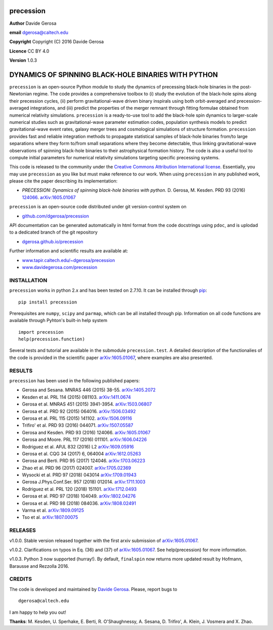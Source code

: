 precession
==========

**Author** Davide Gerosa

**email** dgerosa@caltech.edu

**Copyright** Copyright (C) 2016 Davide Gerosa

**Licence** CC BY 4.0

**Version** 1.0.3

DYNAMICS OF SPINNING BLACK-HOLE BINARIES WITH PYTHON
====================================================

``precession`` is an open-source Python module to study the dynamics of
precessing black-hole binaries in the post-Newtonian regime. The code
provides a comprehensive toolbox to (i) study the evolution of the
black-hole spins along their precession cycles, (ii) perform
gravitational-wave driven binary inspirals using both orbit-averaged and
precession-averaged integrations, and (iii) predict the properties of
the merger remnant through fitting formulae obtained from numerical
relativity simulations. ``precession`` is a ready-to-use tool to add the
black-hole spin dynamics to larger-scale numerical studies such as
gravitational-wave parameter estimation codes, population synthesis
models to predict gravitational-wave event rates, galaxy merger trees
and cosmological simulations of structure formation. ``precession``
provides fast and reliable integration methods to propagate statistical
samples of black-hole binaries from/to large separations where they form
to/from small separations where they become detectable, thus linking
gravitational-wave observations of spinning black-hole binaries to their
astrophysical formation history. The code is also a useful tool to
compute initial parameters for numerical relativity simulations
targeting specific precessing systems.

This code is released to the community under the `Creative Commons
Attribution International
license <http://creativecommons.org/licenses/by/4.0>`__. Essentially,
you may use ``precession`` as you like but must make reference to our
work. When using ``precession`` in any published work, please cite the
paper describing its implementation:

-  *PRECESSION: Dynamics of spinning black-hole binaries with python.*
   D. Gerosa, M. Kesden. PRD 93 (2016)
   `124066 <http://journals.aps.org/prd/abstract/10.1103/PhysRevD.93.124066>`__.
   `arXiv:1605.01067 <https://arxiv.org/abs/1605.01067>`__

``precession`` is an open-source code distributed under git
version-control system on

-  `github.com/dgerosa/precession <https://github.com/dgerosa/precession>`__

API documentation can be generated automatically in html format from the
code docstrings using ``pdoc``, and is uplodad to a dedicated branch of
the git repository

-  `dgerosa.github.io/precession <https://dgerosa.github.io/precession>`__

Further information and scientific results are available at:

-  `www.tapir.caltech.edu/~dgerosa/precession <http://www.tapir.caltech.edu/~dgerosa/precession>`__
-  `www.davidegerosa.com/precession <http://www.davidegerosa.com/precession>`__

INSTALLATION
------------

``precession`` works in python 2.x and has been tested on 2.7.10. It can
be installed through `pip <https://pypi.python.org/pypi/precession>`__:

::

    pip install precession

Prerequisites are ``numpy``, ``scipy`` and ``parmap``, which can be all
installed through pip. Information on all code functions are available
through Pyhton's built-in help system

::

    import precession
    help(precession.function)

Several tests and tutorial are available in the submodule
``precession.test``. A detailed description of the functionalies of the
code is provided in the scientific paper
`arXiv:1605.01067 <https://arxiv.org/abs/1605.01067>`__, where examples
are also presented.

RESULTS
-------

``precession`` has been used in the following published papers:

-  Gerosa and Sesana. MNRAS 446 (2015) 38-55.
   `arXiv:1405.2072 <https://arxiv.org/abs/1405.2072>`__
-  Kesden et al. PRL 114 (2015) 081103.
   `arXiv:1411.0674 <https://arxiv.org/abs/1411.0674>`__
-  Gerosa et al. MNRAS 451 (2015) 3941-3954.
   `arXiv:1503.06807 <https://arxiv.org/abs/1503.06807>`__
-  Gerosa et al. PRD 92 (2015) 064016.
   `arXiv:1506.03492 <https://arxiv.org/abs/1506.03492>`__
-  Gerosa et al. PRL 115 (2015) 141102.
   `arXiv:1506.09116 <https://arxiv.org/abs/1506.09116>`__
-  Trifiro' et al. PRD 93 (2016) 044071.
   `arXiv:1507.05587 <https://arxiv.org/abs/1507.05587>`__
-  Gerosa and Kesden. PRD 93 (2016) 124066.
   `arXiv:1605.01067 <https://arxiv.org/abs/1605.01067>`__
-  Gerosa and Moore. PRL 117 (2016) 011101.
   `arXiv:1606.04226 <https://arxiv.org/abs/1606.04226>`__
-  Rodriguez et al. APJL 832 (2016) L2
   `arXiv:1609.05916 <https://arxiv.org/abs/1609.05916>`__
-  Gerosa et al. CQG 34 (2017) 6, 064004
   `arXiv:1612.05263 <https://arxiv.org/abs/1612.05263>`__
-  Gerosa and Berti. PRD 95 (2017) 124046.
   `arXiv:1703.06223 <https://arxiv.org/abs/1703.06223>`__
-  Zhao et al. PRD 96 (2017) 024007.
   `arXiv:1705.02369 <https://arxiv.org/abs/1705.02369>`__
-  Wysocki et al. PRD 97 (2018) 043014
   `arXiv:1709.01943 <https://arxiv.org/abs/1709.01943>`__
-  Gerosa J.Phys.Conf.Ser. 957 (2018) 012014.
   `arXiv:1711.1003 <https://arxiv.org/abs/1711.1003>`__
-  Rodriguez et al. PRL 120 (2018) 151101.
   `arXiv:1712.0493 <https://arxiv.org/abs/1712.0493>`__
-  Gerosa et al. PRD 97 (2018) 104049.
   `arXiv:1802.04276 <https://arxiv.org/abs/1802.04276>`__
-  Gerosa et al. PRD 98 (2018) 084036.
   `arXiv:1808.02491 <https://arxiv.org/abs/1808.02491>`__
-  Varma et al. `arXiv:1809.09125 <https://arxiv.org/abs/1809.09125>`__
-  Tso et al. `arXiv:1807.00075 <https://arxiv.org/abs/1807.00075>`__

RELEASES
--------

|DOI| v1.0.0. Stable version released together with the first arxiv
submission of `arXiv:1605.01067 <https://arxiv.org/abs/1605.01067>`__.

|DOI| v1.0.2. Clarifications on typos in Eq. (36) and (37) of
`arXiv:1605.01067 <https://arxiv.org/abs/1605.01067>`__. See
help(precession) for more information.

v1.0.3. Python 3 now supported (hurray!). By default, ``finalspin`` now
returns more updated result by Hofmann, Barausse and Rezzolla 2016.

CREDITS
-------

The code is developed and maintained by `Davide
Gerosa <www.davidegerosa.com>`__. Please, report bugs to

::

    dgerosa@caltech.edu

I am happy to help you out!

**Thanks**: M. Kesden, U. Sperhake, E. Berti, R. O'Shaughnessy, A.
Sesana, D. Trifiro', A. Klein, J. Vosmera and X. Zhao.

.. |DOI| image:: https://zenodo.org/badge/21015/dgerosa/precession.svg
   :target: https://zenodo.org/badge/latestdoi/21015/dgerosa/precession
.. |DOI| image:: https://zenodo.org/badge/46057982.svg
   :target: https://zenodo.org/badge/latestdoi/46057982
